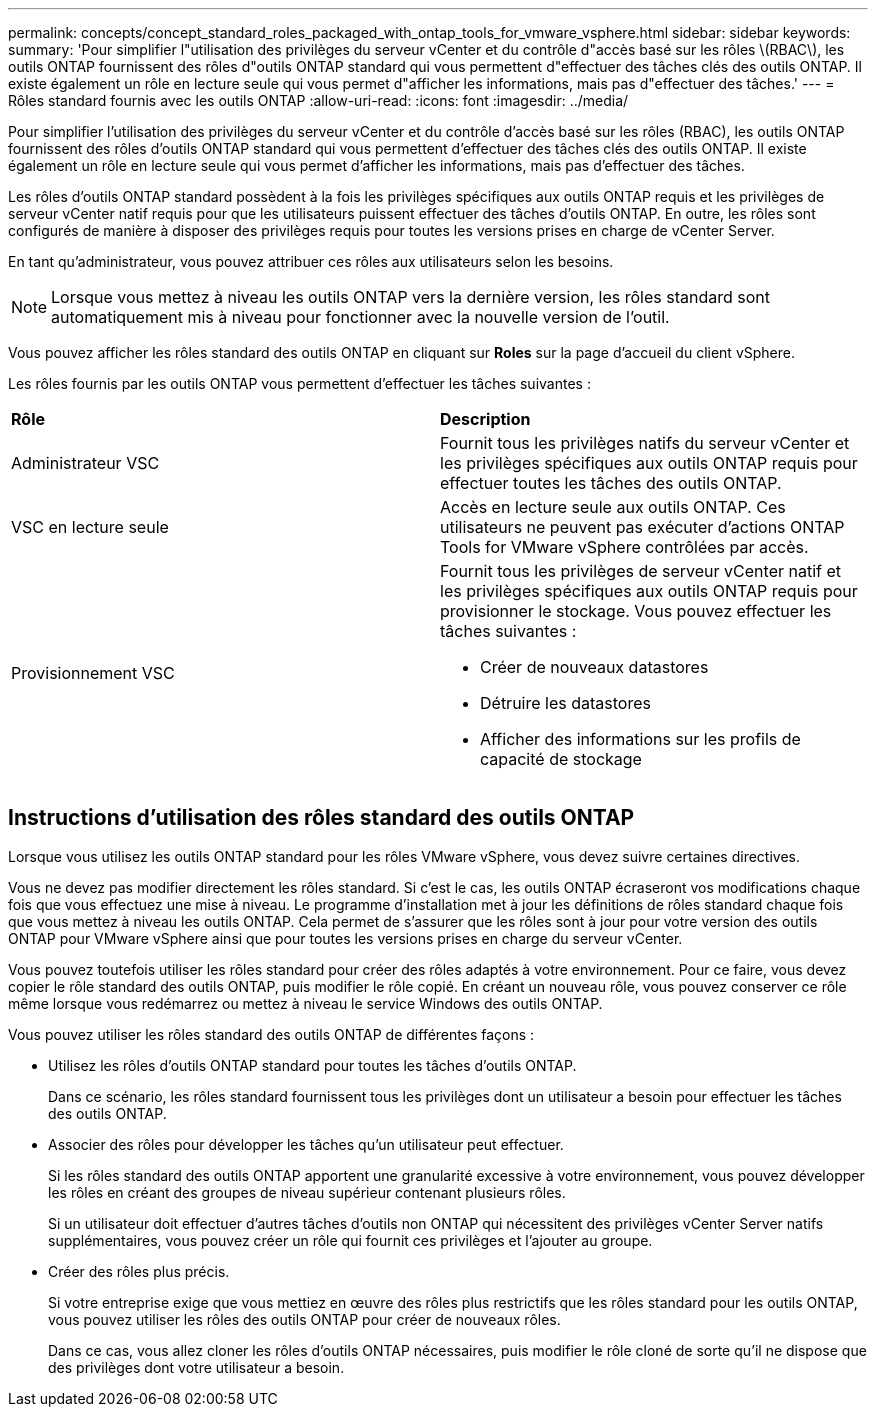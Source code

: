 ---
permalink: concepts/concept_standard_roles_packaged_with_ontap_tools_for_vmware_vsphere.html 
sidebar: sidebar 
keywords:  
summary: 'Pour simplifier l"utilisation des privilèges du serveur vCenter et du contrôle d"accès basé sur les rôles \(RBAC\), les outils ONTAP fournissent des rôles d"outils ONTAP standard qui vous permettent d"effectuer des tâches clés des outils ONTAP. Il existe également un rôle en lecture seule qui vous permet d"afficher les informations, mais pas d"effectuer des tâches.' 
---
= Rôles standard fournis avec les outils ONTAP
:allow-uri-read: 
:icons: font
:imagesdir: ../media/


[role="lead"]
Pour simplifier l'utilisation des privilèges du serveur vCenter et du contrôle d'accès basé sur les rôles (RBAC), les outils ONTAP fournissent des rôles d'outils ONTAP standard qui vous permettent d'effectuer des tâches clés des outils ONTAP. Il existe également un rôle en lecture seule qui vous permet d'afficher les informations, mais pas d'effectuer des tâches.

Les rôles d'outils ONTAP standard possèdent à la fois les privilèges spécifiques aux outils ONTAP requis et les privilèges de serveur vCenter natif requis pour que les utilisateurs puissent effectuer des tâches d'outils ONTAP. En outre, les rôles sont configurés de manière à disposer des privilèges requis pour toutes les versions prises en charge de vCenter Server.

En tant qu'administrateur, vous pouvez attribuer ces rôles aux utilisateurs selon les besoins.


NOTE: Lorsque vous mettez à niveau les outils ONTAP vers la dernière version, les rôles standard sont automatiquement mis à niveau pour fonctionner avec la nouvelle version de l'outil.

Vous pouvez afficher les rôles standard des outils ONTAP en cliquant sur *Roles* sur la page d'accueil du client vSphere.

Les rôles fournis par les outils ONTAP vous permettent d'effectuer les tâches suivantes :

|===


| *Rôle* | *Description* 


 a| 
Administrateur VSC
 a| 
Fournit tous les privilèges natifs du serveur vCenter et les privilèges spécifiques aux outils ONTAP requis pour effectuer toutes les tâches des outils ONTAP.



 a| 
VSC en lecture seule
 a| 
Accès en lecture seule aux outils ONTAP. Ces utilisateurs ne peuvent pas exécuter d'actions ONTAP Tools for VMware vSphere contrôlées par accès.



 a| 
Provisionnement VSC
 a| 
Fournit tous les privilèges de serveur vCenter natif et les privilèges spécifiques aux outils ONTAP requis pour provisionner le stockage. Vous pouvez effectuer les tâches suivantes :

* Créer de nouveaux datastores
* Détruire les datastores
* Afficher des informations sur les profils de capacité de stockage


|===


== Instructions d'utilisation des rôles standard des outils ONTAP

Lorsque vous utilisez les outils ONTAP standard pour les rôles VMware vSphere, vous devez suivre certaines directives.

Vous ne devez pas modifier directement les rôles standard. Si c'est le cas, les outils ONTAP écraseront vos modifications chaque fois que vous effectuez une mise à niveau. Le programme d'installation met à jour les définitions de rôles standard chaque fois que vous mettez à niveau les outils ONTAP. Cela permet de s'assurer que les rôles sont à jour pour votre version des outils ONTAP pour VMware vSphere ainsi que pour toutes les versions prises en charge du serveur vCenter.

Vous pouvez toutefois utiliser les rôles standard pour créer des rôles adaptés à votre environnement. Pour ce faire, vous devez copier le rôle standard des outils ONTAP, puis modifier le rôle copié. En créant un nouveau rôle, vous pouvez conserver ce rôle même lorsque vous redémarrez ou mettez à niveau le service Windows des outils ONTAP.

Vous pouvez utiliser les rôles standard des outils ONTAP de différentes façons :

* Utilisez les rôles d'outils ONTAP standard pour toutes les tâches d'outils ONTAP.
+
Dans ce scénario, les rôles standard fournissent tous les privilèges dont un utilisateur a besoin pour effectuer les tâches des outils ONTAP.

* Associer des rôles pour développer les tâches qu'un utilisateur peut effectuer.
+
Si les rôles standard des outils ONTAP apportent une granularité excessive à votre environnement, vous pouvez développer les rôles en créant des groupes de niveau supérieur contenant plusieurs rôles.

+
Si un utilisateur doit effectuer d'autres tâches d'outils non ONTAP qui nécessitent des privilèges vCenter Server natifs supplémentaires, vous pouvez créer un rôle qui fournit ces privilèges et l'ajouter au groupe.

* Créer des rôles plus précis.
+
Si votre entreprise exige que vous mettiez en œuvre des rôles plus restrictifs que les rôles standard pour les outils ONTAP, vous pouvez utiliser les rôles des outils ONTAP pour créer de nouveaux rôles.

+
Dans ce cas, vous allez cloner les rôles d'outils ONTAP nécessaires, puis modifier le rôle cloné de sorte qu'il ne dispose que des privilèges dont votre utilisateur a besoin.



